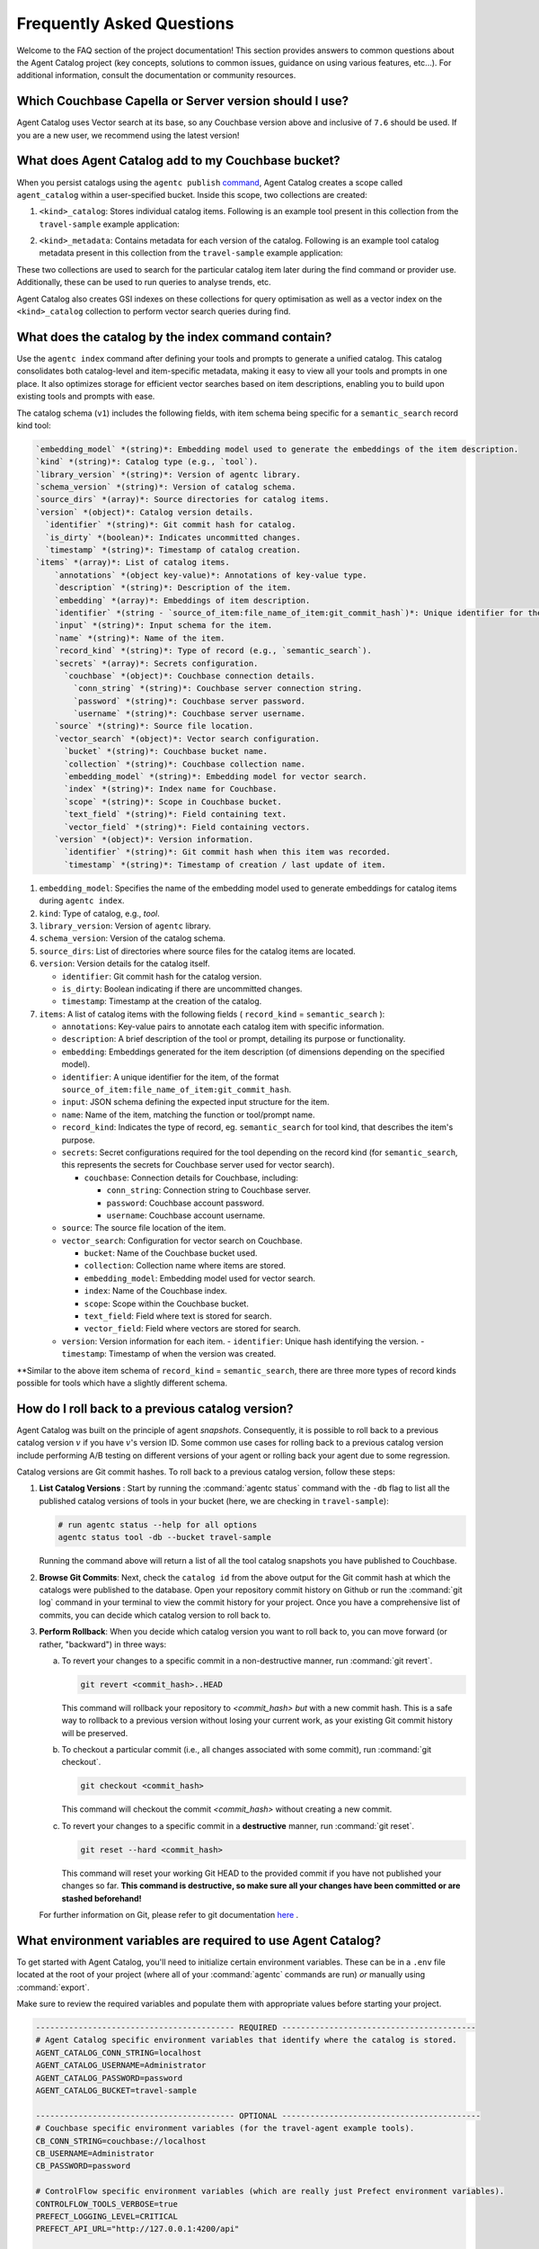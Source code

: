 .. role:: python(code)
   :language: python

Frequently Asked Questions
==========================

Welcome to the FAQ section of the project documentation!
This section provides answers to common questions about the Agent Catalog project (key concepts, solutions to
common issues, guidance on using various features, etc...).
For additional information, consult the documentation or community resources.

Which Couchbase Capella or Server version should I use?
-------------------------------------------------------
Agent Catalog uses Vector search at its base, so any Couchbase version above and inclusive of ``7.6`` should be used. If you are a new user, we recommend using the latest version!

What does Agent Catalog add to my Couchbase bucket?
---------------------------------------------------

When you persist catalogs using the ``agentc publish`` `command <cli.html#agentc-publish>`_, Agent Catalog creates a scope called ``agent_catalog`` within a user-specified bucket. Inside this scope, two collections are created:

1. ``<kind>_catalog``: Stores individual catalog items. Following is an example tool present in this collection from the ``travel-sample`` example application:

.. code-block:: json
       :caption: tool_catalog collection - description of one tool from catalog

       {
         "record_kind": "semantic_search",
         "name": "get_travel_blog_snippets_from_user_interests",
         "description": "Fetch snippets of travel blogs using a user's interests.\n",
         "source": "src/resources/agent_c/tools/blogs_from_interests.yaml",
         "version": {
           "timestamp": "2024-10-23 07:16:18.517967+00:00",
           "identifier": "c33204b0bb39c954e10dbcc1e930cee814361945",
           "is_dirty": false,
           "version_system": "git",
           "metadata": null
         },
         "embedding": [-0.027521444484591484, "..."],
         "annotations": {
           "ccpa_2019_compliant": "true",
           "gdpr_2016_compliant": "true"
         },
         "input": "{\n  \"type\": \"object\",\n  \"properties\": {\n    \"user_interests\": {\n      \"type\": \"array\",\n      \"items\": { \"type\": \"string\" }\n    }\n  }\n}\n",
         "vector_search": {
           "bucket": "travel-sample",
           "scope": "inventory",
           "collection": "article",
           "index": "articles-index",
           "vector_field": "vec",
           "text_field": "text",
           "embedding_model": "sentence-transformers/all-MiniLM-L12-v2",
           "num_candidates": 3
         },
         "secrets": [{
           "couchbase": {
             "conn_string": "CB_CONN_STRING",
             "username": "CB_USERNAME",
             "password": "CB_PASSWORD"
           }
         }],
         "identifier": "src/resources/agent_c/tools/blogs_from_interests.yaml:get_travel_blog_snippets_from_user_interests:git_c33204b0bb39c954e10dbcc1e930cee814561945",
         "catalog_identifier": "53010a92d74f96851fb36fc2c69b9c3337140890"
       }

2. ``<kind>_metadata``: Contains metadata for each version of the catalog. Following is an example tool catalog metadata present in this collection from the ``travel-sample`` example application:

.. code-block:: json
       :caption: tool_metadata collection - metadata associated with a catalog version

       {
         "schema_version": "0.0.0",
         "library_version": "v0.0.0-0-g0",
         "kind": "tool",
         "embedding_model": "sentence-transformers/all-MiniLM-L12-v2",
         "version": {
           "timestamp": "2024-10-23 07:16:15.058405+00:00",
           "identifier": "53010a92d74f96851fb36fc2c69b9c3337140890",
           "is_dirty": false,
           "version_system": "git",
           "metadata": null
         },
         "source_dirs": [
           "src/resources/agent_c/tools"
         ],
         "project": "main",
         "snapshot_annotations": {}
       }

These two collections are used to search for the particular catalog item later during the find command or provider use. Additionally, these can be used to run queries to analyse trends, etc.

Agent Catalog also creates GSI indexes on these collections for query optimisation as well as a vector index on the ``<kind>_catalog`` collection to perform vector search queries during find.


What does the catalog by the index command contain?
---------------------------------------------------

Use the ``agentc index`` command after defining your tools and prompts to generate a unified catalog. This catalog consolidates both catalog-level and item-specific metadata, making it easy to view all your tools and prompts in one place. It also optimizes storage for efficient vector searches based on item descriptions, enabling you to build upon existing tools and prompts with ease.

The catalog schema (``v1``) includes the following fields, with item schema being specific for a ``semantic_search`` record kind tool:

.. code-block:: md

       `embedding_model` *(string)*: Embedding model used to generate the embeddings of the item description.
       `kind` *(string)*: Catalog type (e.g., `tool`).
       `library_version` *(string)*: Version of agentc library.
       `schema_version` *(string)*: Version of catalog schema.
       `source_dirs` *(array)*: Source directories for catalog items.
       `version` *(object)*: Catalog version details.
         `identifier` *(string)*: Git commit hash for catalog.
         `is_dirty` *(boolean)*: Indicates uncommitted changes.
         `timestamp` *(string)*: Timestamp of catalog creation.
       `items` *(array)*: List of catalog items.
           `annotations` *(object key-value)*: Annotations of key-value type.
           `description` *(string)*: Description of the item.
           `embedding` *(array)*: Embeddings of item description.
           `identifier` *(string - `source_of_item:file_name_of_item:git_commit_hash`)*: Unique identifier for the item.
           `input` *(string)*: Input schema for the item.
           `name` *(string)*: Name of the item.
           `record_kind` *(string)*: Type of record (e.g., `semantic_search`).
           `secrets` *(array)*: Secrets configuration.
             `couchbase` *(object)*: Couchbase connection details.
               `conn_string` *(string)*: Couchbase server connection string.
               `password` *(string)*: Couchbase server password.
               `username` *(string)*: Couchbase server username.
           `source` *(string)*: Source file location.
           `vector_search` *(object)*: Vector search configuration.
             `bucket` *(string)*: Couchbase bucket name.
             `collection` *(string)*: Couchbase collection name.
             `embedding_model` *(string)*: Embedding model for vector search.
             `index` *(string)*: Index name for Couchbase.
             `scope` *(string)*: Scope in Couchbase bucket.
             `text_field` *(string)*: Field containing text.
             `vector_field` *(string)*: Field containing vectors.
           `version` *(object)*: Version information.
             `identifier` *(string)*: Git commit hash when this item was recorded.
             `timestamp` *(string)*: Timestamp of creation / last update of item.

1. ``embedding_model``: Specifies the name of the embedding model used to generate embeddings for catalog items during ``agentc index``.

2. ``kind``: Type of catalog, e.g., `tool`.

3. ``library_version``: Version of ``agentc`` library.

4. ``schema_version``: Version of the catalog schema.

5. ``source_dirs``: List of directories where source files for the catalog items are located.

6. ``version``: Version details for the catalog itself.

   - ``identifier``: Git commit hash for the catalog version.
   - ``is_dirty``: Boolean indicating if there are uncommitted changes.
   - ``timestamp``: Timestamp at the creation of the catalog.

7. ``items``: A list of catalog items with the following fields ( ``record_kind`` = ``semantic_search`` ):

   - ``annotations``: Key-value pairs to annotate each catalog item with specific information.

   - ``description``: A brief description of the tool or prompt, detailing its purpose or functionality.

   - ``embedding``: Embeddings generated for the item description (of dimensions depending on the specified model).

   - ``identifier``: A unique identifier for the item, of the format ``source_of_item:file_name_of_item:git_commit_hash``.

   - ``input``: JSON schema defining the expected input structure for the item.

   - ``name``: Name of the item, matching the function or tool/prompt name.

   - ``record_kind``: Indicates the type of record, eg. ``semantic_search`` for tool kind, that describes the item's purpose.

   - ``secrets``: Secret configurations required for the tool depending on the record kind (for ``semantic_search``, this represents the secrets for Couchbase server used for vector search).

     - ``couchbase``: Connection details for Couchbase, including:

       - ``conn_string``: Connection string to Couchbase server.
       - ``password``: Couchbase account password.
       - ``username``: Couchbase account username.

   - ``source``: The source file location of the item.

   - ``vector_search``: Configuration for vector search on Couchbase.

     - ``bucket``: Name of the Couchbase bucket used.
     - ``collection``: Collection name where items are stored.
     - ``embedding_model``: Embedding model used for vector search.
     - ``index``: Name of the Couchbase index.
     - ``scope``: Scope within the Couchbase bucket.
     - ``text_field``: Field where text is stored for search.
     - ``vector_field``: Field where vectors are stored for search.

   - ``version``: Version information for each item.
     - ``identifier``: Unique hash identifying the version.
     - ``timestamp``: Timestamp of when the version was created.


**Similar to the above item schema of ``record_kind`` = ``semantic_search``, there are three more types of record kinds possible for tools which have a slightly different schema.

How do I roll back to a previous catalog version?
-------------------------------------------------

Agent Catalog was built on the principle of agent *snapshots*.
Consequently, it is possible to roll back to a previous catalog version :math:`v` if you have :math:`v`'s version ID.
Some common use cases for rolling back to a previous catalog version include performing A/B testing on different
versions of your agent or rolling back your agent due to some regression.

Catalog versions are Git commit hashes.
To roll back to a previous catalog version, follow these steps:

1. **List Catalog Versions** : Start by running the :command:`agentc status` command with the ``-db`` flag to
   list all the published catalog versions of tools in your bucket (here, we are checking in ``travel-sample``):

   .. code-block:: bash

       # run agentc status --help for all options
       agentc status tool -db --bucket travel-sample

   Running the command above will return a list of all the tool catalog snapshots you have published to Couchbase.

   .. code-block:: console
       :emphasize-lines: 5, 16

       -----------------------------------------------------------------
       TOOL
       -----------------------------------------------------------------
       db catalog info:
           catalog id: 53010a92d74e96851fb36fc2c69b9c3337140890
                   path            : travel-sample.agent_catalog.tool
                   schema version  : 0.0.0
                   kind of catalog : tool
                   repo version    :
                           time of publish: 2024-10-23 07:16:15.058405+00:00
                           catalog identifier: 53010a92d74e96851fb36fc2c69b9c3337140890
                   embedding model : sentence-transformers/all-MiniLM-L12-v2
                   source dirs     : ['src/resources/agent_c/tools']
                   number of items : 24

           catalog id: fe25a5755bfa9af68e1f1fae9ac45e9e37b37611
                   path            : travel-sample.agent_catalog.tool
                   schema version  : 0.0.0
                   kind of catalog : tool
                   repo version    :
                           time of publish: 2024-10-16 05:34:38.523755+00:00
                           catalog identifier: fe25a5755bfa9af68e1f1fae9ac45e9e37b37611
                   embedding model : sentence-transformers/all-MiniLM-L12-v2
                   source dirs     : ['src/resources/tools']
                   number of items : 2

       -----------------------------------------------------------------

2. **Browse Git Commits**: Next, check the ``catalog id`` from the above output for the Git commit hash at which the
   catalogs were published to the database.
   Open your repository commit history on Github or run the :command:`git log` command in your terminal to view the
   commit history for your project.
   Once you have a comprehensive list of commits, you can decide which catalog version to roll back to.

3. **Perform Rollback**: When you decide which catalog version you want to roll back to, you can move forward
   (or rather, "backward") in three ways:

   a. To revert your changes to a specific commit in a non-destructive manner, run :command:`git revert`.

      .. code-block:: bash

          git revert <commit_hash>..HEAD

      This command will rollback your repository to `<commit_hash>` *but* with a new commit hash.
      This is a safe way to rollback to a previous version without losing your current work, as your existing
      Git commit history will be preserved.

   b. To checkout a particular commit (i.e., all changes associated with some commit), run :command:`git checkout`.

      .. code-block:: bash

          git checkout <commit_hash>

      This command will checkout the commit `<commit_hash>` without creating a new commit.

   c. To revert your changes to a specific commit in a **destructive** manner, run :command:`git reset`.

      .. code-block:: bash

          git reset --hard <commit_hash>

      This command will reset your working Git HEAD to the provided commit if you have not published your changes so
      far.
      **This command is destructive, so make sure all your changes have been committed or are stashed beforehand!**

   For further information on Git, please refer to git documentation
   `here <https://training.github.com/downloads/github-git-cheat-sheet>`_ .


What environment variables are required to use Agent Catalog?
-------------------------------------------------------------

To get started with Agent Catalog, you'll need to initialize certain environment variables.
These can be in a ``.env`` file located at the root of your project (where all of your :command:`agentc` commands are
run) *or* manually using :command:`export`.

Make sure to review the required variables and populate them with appropriate values before starting your project.

.. code-block:: ini

       ------------------------------------------ REQUIRED -----------------------------------------
       # Agent Catalog specific environment variables that identify where the catalog is stored.
       AGENT_CATALOG_CONN_STRING=localhost
       AGENT_CATALOG_USERNAME=Administrator
       AGENT_CATALOG_PASSWORD=password
       AGENT_CATALOG_BUCKET=travel-sample

       ------------------------------------------ OPTIONAL ------------------------------------------
       # Couchbase specific environment variables (for the travel-agent example tools).
       CB_CONN_STRING=couchbase://localhost
       CB_USERNAME=Administrator
       CB_PASSWORD=password

       # ControlFlow specific environment variables (which are really just Prefect environment variables).
       CONTROLFLOW_TOOLS_VERBOSE=true
       PREFECT_LOGGING_LEVEL=CRITICAL
       PREFECT_API_URL="http://127.0.0.1:4200/api"

       # To stop sentence_transformers from being fussy about multiple imports.
       TOKENIZERS_PARALLELISM=false

       # The holy OpenAI API key. :-)
       OPENAI_API_KEY=...

For more information on Agent Catalog environment variables, refer to the documentation `here <env.html>`_.

What are the different types of tools and prompts I can create?
---------------------------------------------------------------

Agent Catalog currently supports four types of tools (``python_function``, ``sqlpp_query``, ``semantic_search``,
``http_request``) and two types of prompts (``raw_prompt``, ``jinja_prompt``).
For more information on the types of tools and prompts you can create, refer to the documentation `here <entry.html>`_.

Can I write multiple tools/prompts in one file?
-----------------------------------------------

All prompts must be defined in separate files, as each prompt is uniquely identified by its file name.
However multiple tools can exist in a single file *if you are defining Python tools or HTTP request tools*.
Examples of multiple tools existing within a single file are shown below:

.. code-block:: python

       from agentc import tool

       @tool
       def search_best_flight_deals() -> list[FlightDeal]:
           """Search for the best flight deals."""
           return None


       @tool
       def create_packing_checklist() -> list[PackingChecklistItem]:
           """Create a packing checklist."""
           return None

.. code-block:: yaml

       record_kind: http_request

       open_api:
         filename: ../rewards_spec.json
         operations:
           - path: /create                       # ===> one tool
             method: post
           - path: /rewards/{member_id}          # ===> another tool
             method: get


Do CLI commands need to be executed in a certain order?
-------------------------------------------------------

With the exception of the :command:`agentc publish` command, all other commands can be executed in any order.

**Indexing**:
   After creating your tools and/or prompts, you first need to generate a local catalog with the
   :command:`agentc index` command.
   This will build a file-based catalog that you can immediately use (without needing to connect to a Couchbase
   instance).

**Publishing**:
   To persist your catalog entries on Couchbase, use the :command:`agentc publish` command.

Publishing can only be done after indexing the catalog.
To publish new changes, you must first commit your changes to Git and then run the :command:`agentc index` command
again with a clean Git repository.

For the complete set of Agent Catalog CLI commands, refer to the documentation `here <cli.html>`_.

Can I index and publish catalogs programmatically?
--------------------------------------------------
Yes!
The ``agentc.cmd`` module allows developers to author Python scripts with the same functionality as our CLI commands.
Below we give an example of how to index and publish catalogs programmatically:

.. code-block:: python

       from agentc.cmd import index, publish

       # Index the directory named tools.
       index(
              directory="tools",
              tools=True,
              prompts=False
       )

       # Publish our local catalog.
       publish(
              kind=["tool"],
              bucket="travel-sample",
              username="Administrator",
              password="password",
              connection_string="localhost"
       )

The script above is equivalent to running the following CLI commands:

.. code-block:: bash

       agentc index tools --no-prompts

       export AGENT_CATALOG_CONN_STRING=localhost
       export AGENT_CATALOG_USERNAME=Administrator
       export AGENT_CATALOG_PASSWORD=password
       agentc publish tool --bucket travel-sample


Does Agent Catalog require an OpenAI API key?
----------------------------------------------

Agent Catalog does not require an OpenAI API key.

Does Agent Catalog work with any LLM?
-------------------------------------

Yes!
Agent Catalog does not restrict you to a specific language model.
You are free to choose any LLM for your agent workflow development (provided your chosen agent framework supports
the LLM you choose).
